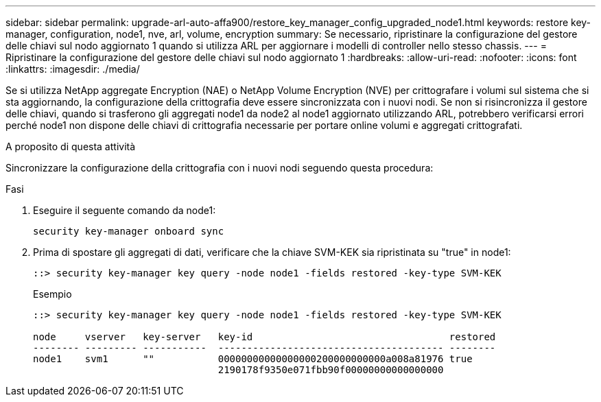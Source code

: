 ---
sidebar: sidebar 
permalink: upgrade-arl-auto-affa900/restore_key_manager_config_upgraded_node1.html 
keywords: restore key-manager, configuration, node1, nve, arl, volume, encryption 
summary: Se necessario, ripristinare la configurazione del gestore delle chiavi sul nodo aggiornato 1 quando si utilizza ARL per aggiornare i modelli di controller nello stesso chassis. 
---
= Ripristinare la configurazione del gestore delle chiavi sul nodo aggiornato 1
:hardbreaks:
:allow-uri-read: 
:nofooter: 
:icons: font
:linkattrs: 
:imagesdir: ./media/


[role="lead"]
Se si utilizza NetApp aggregate Encryption (NAE) o NetApp Volume Encryption (NVE) per crittografare i volumi sul sistema che si sta aggiornando, la configurazione della crittografia deve essere sincronizzata con i nuovi nodi. Se non si risincronizza il gestore delle chiavi, quando si trasferono gli aggregati node1 da node2 al node1 aggiornato utilizzando ARL, potrebbero verificarsi errori perché node1 non dispone delle chiavi di crittografia necessarie per portare online volumi e aggregati crittografati.

.A proposito di questa attività
Sincronizzare la configurazione della crittografia con i nuovi nodi seguendo questa procedura:

.Fasi
. Eseguire il seguente comando da node1:
+
`security key-manager onboard sync`

. Prima di spostare gli aggregati di dati, verificare che la chiave SVM-KEK sia ripristinata su "true" in node1:
+
[listing]
----
::> security key-manager key query -node node1 -fields restored -key-type SVM-KEK
----
+
.Esempio
[listing]
----
::> security key-manager key query -node node1 -fields restored -key-type SVM-KEK

node     vserver   key-server   key-id                                  restored
-------- --------- -----------  --------------------------------------- --------
node1    svm1      ""           00000000000000000200000000000a008a81976 true
                                2190178f9350e071fbb90f00000000000000000
----

